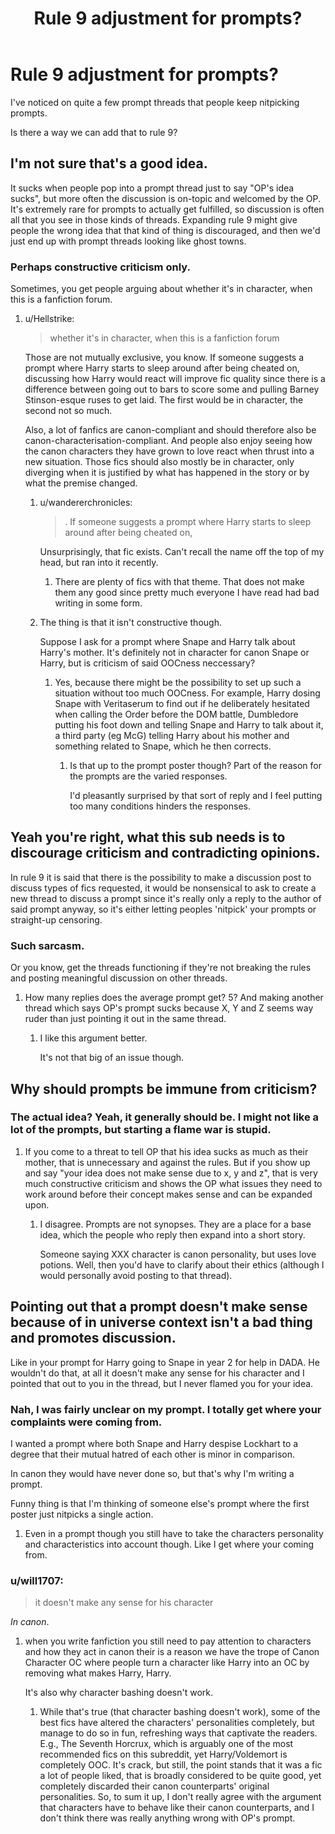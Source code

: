 #+TITLE: Rule 9 adjustment for prompts?

* Rule 9 adjustment for prompts?
:PROPERTIES:
:Score: 1
:DateUnix: 1564082669.0
:DateShort: 2019-Jul-25
:FlairText: Discussion
:END:
I've noticed on quite a few prompt threads that people keep nitpicking prompts.

Is there a way we can add that to rule 9?


** I'm not sure that's a good idea.

It sucks when people pop into a prompt thread just to say "OP's idea sucks", but more often the discussion is on-topic and welcomed by the OP. It's extremely rare for prompts to actually get fulfilled, so discussion is often all that you see in those kinds of threads. Expanding rule 9 might give people the wrong idea that that kind of thing is discouraged, and then we'd just end up with prompt threads looking like ghost towns.
:PROPERTIES:
:Author: chiruochiba
:Score: 10
:DateUnix: 1564083357.0
:DateShort: 2019-Jul-26
:END:

*** Perhaps constructive criticism only.

Sometimes, you get people arguing about whether it's in character, when this is a fanfiction forum.
:PROPERTIES:
:Score: 2
:DateUnix: 1564083566.0
:DateShort: 2019-Jul-26
:END:

**** u/Hellstrike:
#+begin_quote
  whether it's in character, when this is a fanfiction forum
#+end_quote

Those are not mutually exclusive, you know. If someone suggests a prompt where Harry starts to sleep around after being cheated on, discussing how Harry would react will improve fic quality since there is a difference between going out to bars to score some and pulling Barney Stinson-esque ruses to get laid. The first would be in character, the second not so much.

Also, a lot of fanfics are canon-compliant and should therefore also be canon-characterisation-compliant. And people also enjoy seeing how the canon characters they have grown to love react when thrust into a new situation. Those fics should also mostly be in character, only diverging when it is justified by what has happened in the story or by what the premise changed.
:PROPERTIES:
:Author: Hellstrike
:Score: 5
:DateUnix: 1564084277.0
:DateShort: 2019-Jul-26
:END:

***** u/wandererchronicles:
#+begin_quote
  . If someone suggests a prompt where Harry starts to sleep around after being cheated on,
#+end_quote

Unsurprisingly, that fic exists. Can't recall the name off the top of my head, but ran into it recently.
:PROPERTIES:
:Author: wandererchronicles
:Score: 2
:DateUnix: 1564084672.0
:DateShort: 2019-Jul-26
:END:

****** There are plenty of fics with that theme. That does not make them any good since pretty much everyone I have read had bad writing in some form.
:PROPERTIES:
:Author: Hellstrike
:Score: 1
:DateUnix: 1564085228.0
:DateShort: 2019-Jul-26
:END:


***** The thing is that it isn't constructive though.

Suppose I ask for a prompt where Snape and Harry talk about Harry's mother. It's definitely not in character for canon Snape or Harry, but is criticism of said OOCness neccessary?
:PROPERTIES:
:Score: 4
:DateUnix: 1564085706.0
:DateShort: 2019-Jul-26
:END:

****** Yes, because there might be the possibility to set up such a situation without too much OOCness. For example, Harry dosing Snape with Veritaserum to find out if he deliberately hesitated when calling the Order before the DOM battle, Dumbledore putting his foot down and telling Snape and Harry to talk about it, a third party (eg McG) telling Harry about his mother and something related to Snape, which he then corrects.
:PROPERTIES:
:Author: Hellstrike
:Score: 2
:DateUnix: 1564086447.0
:DateShort: 2019-Jul-26
:END:

******* Is that up to the prompt poster though? Part of the reason for the prompts are the varied responses.

I'd pleasantly surprised by that sort of reply and I feel putting too many conditions hinders the responses.
:PROPERTIES:
:Score: 3
:DateUnix: 1564086629.0
:DateShort: 2019-Jul-26
:END:


** Yeah you're right, what this sub needs is to discourage criticism and contradicting opinions.

In rule 9 it is said that there is the possibility to make a discussion post to discuss types of fics requested, it would be nonsensical to ask to create a new thread to discuss a prompt since it's really only a reply to the author of said prompt anyway, so it's either letting peoples 'nitpick' your prompts or straight-up censoring.
:PROPERTIES:
:Author: RoyTellier
:Score: 3
:DateUnix: 1564086846.0
:DateShort: 2019-Jul-26
:END:

*** Such sarcasm.

Or you know, get the threads functioning if they're not breaking the rules and posting meaningful discussion on other threads.
:PROPERTIES:
:Score: 2
:DateUnix: 1564094561.0
:DateShort: 2019-Jul-26
:END:

**** How many replies does the average prompt get? 5? And making another thread which says OP's prompt sucks because X, Y and Z seems way ruder than just pointing it out in the same thread.
:PROPERTIES:
:Author: Hellstrike
:Score: 2
:DateUnix: 1564097423.0
:DateShort: 2019-Jul-26
:END:

***** I like this argument better.

It's not that big of an issue though.
:PROPERTIES:
:Score: 1
:DateUnix: 1564111814.0
:DateShort: 2019-Jul-26
:END:


** Why should prompts be immune from criticism?
:PROPERTIES:
:Author: BrettKeaneOfficial
:Score: 6
:DateUnix: 1564083359.0
:DateShort: 2019-Jul-26
:END:

*** The actual idea? Yeah, it generally should be. I might not like a lot of the prompts, but starting a flame war is stupid.
:PROPERTIES:
:Score: 2
:DateUnix: 1564083782.0
:DateShort: 2019-Jul-26
:END:

**** If you come to a threat to tell OP that his idea sucks as much as their mother, that is unnecessary and against the rules. But if you show up and say "your idea does not make sense due to x, y and z", that is very much constructive criticism and shows the OP what issues they need to work around before their concept makes sense and can be expanded upon.
:PROPERTIES:
:Author: Hellstrike
:Score: 7
:DateUnix: 1564084422.0
:DateShort: 2019-Jul-26
:END:

***** I disagree. Prompts are not synopses. They are a place for a base idea, which the people who reply then expand into a short story.

Someone saying XXX character is canon personality, but uses love potions. Well, then you'd have to clarify about their ethics (although I would personally avoid posting to that thread).
:PROPERTIES:
:Score: 4
:DateUnix: 1564085560.0
:DateShort: 2019-Jul-26
:END:


** Pointing out that a prompt doesn't make sense because of in universe context isn't a bad thing and promotes discussion.

Like in your prompt for Harry going to Snape in year 2 for help in DADA. He wouldn't do that, at all it doesn't make any sense for his character and I pointed that out to you in the thread, but I never flamed you for your idea.
:PROPERTIES:
:Author: flingerdinger
:Score: 4
:DateUnix: 1564084912.0
:DateShort: 2019-Jul-26
:END:

*** Nah, I was fairly unclear on my prompt. I totally get where your complaints were coming from.

I wanted a prompt where both Snape and Harry despise Lockhart to a degree that their mutual hatred of each other is minor in comparison.

In canon they would have never done so, but that's why I'm writing a prompt.

Funny thing is that I'm thinking of someone else's prompt where the first poster just nitpicks a single action.
:PROPERTIES:
:Score: 2
:DateUnix: 1564085303.0
:DateShort: 2019-Jul-26
:END:

**** Even in a prompt though you still have to take the characters personality and characteristics into account though. Like I get where your coming from.
:PROPERTIES:
:Author: flingerdinger
:Score: 1
:DateUnix: 1564085381.0
:DateShort: 2019-Jul-26
:END:


*** u/will1707:
#+begin_quote
  it doesn't make any sense for his character
#+end_quote

/In canon/.
:PROPERTIES:
:Author: will1707
:Score: 3
:DateUnix: 1564095225.0
:DateShort: 2019-Jul-26
:END:

**** when you write fanfiction you still need to pay attention to characters and how they act in canon their is a reason we have the trope of Canon Character OC where people turn a character like Harry into an OC by removing what makes Harry, Harry.

It's also why character bashing doesn't work.
:PROPERTIES:
:Author: flingerdinger
:Score: 2
:DateUnix: 1564096665.0
:DateShort: 2019-Jul-26
:END:

***** While that's true (that character bashing doesn't work), some of the best fics have altered the characters' personalities completely, but manage to do so in fun, refreshing ways that captivate the readers. E.g., The Seventh Horcrux, which is arguably one of the most recommended fics on this subreddit, yet Harry/Voldemort is completely OOC. It's crack, but still, the point stands that it was a fic a lot of people liked, that is broadly considered to be quite good, yet completely discarded their canon counterparts' original personalities. So, to sum it up, I don't really agree with the argument that characters have to behave like their canon counterparts, and I don't think there was really anything wrong with OP's prompt.
:PROPERTIES:
:Author: kyella14
:Score: 5
:DateUnix: 1564131669.0
:DateShort: 2019-Jul-26
:END:
